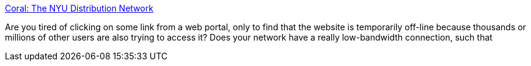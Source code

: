 :jbake-type: post
:jbake-status: published
:jbake-title: Coral: The NYU Distribution Network
:jbake-tags: web,proxy,p2p,_mois_avr.,_année_2005
:jbake-date: 2005-04-06
:jbake-depth: ../
:jbake-uri: shaarli/1112773143000.adoc
:jbake-source: https://nicolas-delsaux.hd.free.fr/Shaarli?searchterm=http%3A%2F%2Fwww.coralcdn.org%2F&searchtags=web+proxy+p2p+_mois_avr.+_ann%C3%A9e_2005
:jbake-style: shaarli

http://www.coralcdn.org/[Coral: The NYU Distribution Network]

Are you tired of clicking on some link from a web portal, only to find that the website is temporarily off-line because thousands or millions of other users are also trying to access it? Does your network have a really low-bandwidth connection, such that
